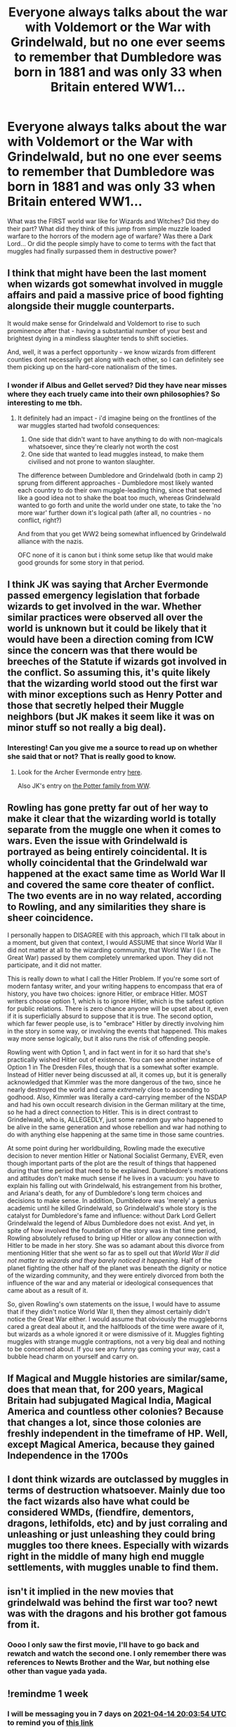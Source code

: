 #+TITLE: Everyone always talks about the war with Voldemort or the War with Grindelwald, but no one ever seems to remember that Dumbledore was born in 1881 and was only 33 when Britain entered WW1...

* Everyone always talks about the war with Voldemort or the War with Grindelwald, but no one ever seems to remember that Dumbledore was born in 1881 and was only 33 when Britain entered WW1...
:PROPERTIES:
:Author: Dragonblade0123
:Score: 34
:DateUnix: 1617821020.0
:DateShort: 2021-Apr-07
:FlairText: Prompt
:END:
What was the FIRST world war like for Wizards and Witches? Did they do their part? What did they think of this jump from simple muzzle loaded warfare to the horrors of the modern age of warfare? Was there a Dark Lord... Or did the people simply have to come to terms with the fact that muggles had finally surpassed them in destructive power?


** I think that might have been the last moment when wizards got somewhat involved in muggle affairs and paid a massive price of bood fighting alongside their muggle counterparts.

It would make sense for Grindelwald and Voldemort to rise to such prominence after that - having a substantial number of your best and brightest dying in a mindless slaughter tends to shift societies.

And, well, it was a perfect opportunity - we know wizards from different counties dont necessarily get along with each other, so I can definitely see them picking up on the hard-core nationalism of the times.
:PROPERTIES:
:Author: Von_Usedom
:Score: 19
:DateUnix: 1617828791.0
:DateShort: 2021-Apr-08
:END:

*** I wonder if Albus and Gellet served? Did they have near misses where they each truely came into their own philosophies? So interesting to me tbh.
:PROPERTIES:
:Author: Dragonblade0123
:Score: 2
:DateUnix: 1617832688.0
:DateShort: 2021-Apr-08
:END:

**** It definitely had an impact - i'd imagine being on the frontlines of the war muggles started had twofold consequences:

1. One side that didn't want to have anything to do with non-magicals whatsoever, since they're clearly not worth the cost
2. One side that wanted to lead muggles instead, to make them civilised and not prone to wanton slaughter.

The difference between Dumbledore and Grindelwald (both in camp 2) sprung from different approaches - Dumbledore most likely wanted each country to do their own muggle-leading thing, since that seemed like a good idea not to shake the boat too much, whereas Grindelwald wanted to go forth and unite the world under one state, to take the 'no more war' further down it's logical path (after all, no countries - no conflict, right?)

And from that you get WW2 being somewhat influenced by Grindelwald alliance with the nazis.

OFC none of it is canon but i think some setup like that would make good grounds for some story in that period.
:PROPERTIES:
:Author: Von_Usedom
:Score: 3
:DateUnix: 1617877342.0
:DateShort: 2021-Apr-08
:END:


** I think JK was saying that Archer Evermonde passed emergency legislation that forbade wizards to get involved in the war. Whether similar practices were observed all over the world is unknown but it could be likely that it would have been a direction coming from ICW since the concern was that there would be breeches of the Statute if wizards got involved in the conflict. So assuming this, it's quite likely that the wizarding world stood out the first war with minor exceptions such as Henry Potter and those that secretly helped their Muggle neighbors (but JK makes it seem like it was on minor stuff so not really a big deal).
:PROPERTIES:
:Author: I_love_DPs
:Score: 10
:DateUnix: 1617832465.0
:DateShort: 2021-Apr-08
:END:

*** Interesting! Can you give me a source to read up on whether she said that or not? That is really good to know.
:PROPERTIES:
:Author: Dragonblade0123
:Score: 5
:DateUnix: 1617832752.0
:DateShort: 2021-Apr-08
:END:

**** Look for the Archer Evermonde entry [[https://www.wizardingworld.com/writing-by-jk-rowling/ministers-for-magic][here]].

Also JK's entry on [[https://www.wizardingworld.com/writing-by-jk-rowling/the-potter-family][the Potter family from WW]].
:PROPERTIES:
:Author: I_love_DPs
:Score: 2
:DateUnix: 1617833750.0
:DateShort: 2021-Apr-08
:END:


** Rowling has gone pretty far out of her way to make it clear that the wizarding world is totally separate from the muggle one when it comes to wars. Even the issue with Grindelwald is portrayed as being entirely coincidental. It is wholly coincidental that the Grindelwald war happened at the exact same time as World War II and covered the same core theater of conflict. The two events are in no way related, according to Rowling, and any similarities they share is sheer coincidence.

I personally happen to DISAGREE with this approach, which I'll talk about in a moment, but given that context, I would ASSUME that since World War II did not matter at all to the wizarding community, that World War I (i.e. The Great War) passed by them completely unremarked upon. They did not participate, and it did not matter.

This is really down to what I call the Hitler Problem. If you're some sort of modern fantasy writer, and your writing happens to encompass that era of history, you have two choices: ignore Hitler, or embrace Hitler. MOST writers choose option 1, which is to ignore Hitler, which is the safest option for public relations. There is zero chance anyone will be upset about it, even if it is superficially absurd to suppose that it is true. The second option, which far fewer people use, is to "embrace" Hitler by directly involving him in the story in some way, or involving the events that happened. This makes way more sense logically, but it also runs the risk of offending people.

Rowling went with Option 1, and in fact went in for it so hard that she's practically wished Hitler out of existence. You can see another instance of Option 1 in The Dresden Files, though that is a somewhat softer example. Instead of Hitler never being discussed at all, it comes up, but it is generally acknowledged that Kimmler was the more dangerous of the two, since he nearly destroyed the world and came /extremely/ close to ascending to godhood. Also, Kimmler was literally a card-carrying member of the NSDAP and had his own occult research division in the German military at the time, so he had a direct connection to Hitler. This is in direct contrast to Grindelwald, who is, ALLEGEDLY, just some random guy who happened to be alive in the same generation and whose rebellion and war had nothing to do with anything else happening at the same time in those same countries.

At some point during her worldbuilding, Rowling made the executive decision to never mention Hitler or National Socialist Germany, EVER, even though important parts of the plot are the result of things that happened during that time period that need to be explained. Dumbledore's motivations and attitudes don't make much sense if he lives in a vacuum: you have to explain his falling out with Grindelwald, his estrangement from his brother, and Ariana's death, for any of Dumbledore's long term choices and decisions to make sense. In addition, Dumbledore was 'merely' a genius academic until he killed Grindelwald, so Grindelwald's whole story is the catalyst for Dumbledore's fame and influence: without Dark Lord Gellert Grindelwald the legend of Albus Dumbledore does not exist. And yet, in spite of how involved the foundation of the story was in that time period, Rowling absolutely refused to bring up Hitler or allow any connection with Hitler to be made in her story. She was so adamant about this divorce from mentioning Hitler that she went so far as to spell out that /World War II did not matter to wizards and they barely noticed it happening./ Half of the planet fighting the other half of the planet was beneath the dignity or notice of the wizarding community, and they were entirely divorced from both the influence of the war and any material or ideological consequences that came about as a result of it.

So, given Rowling's own statements on the issue, I would have to assume that if they didn't notice World War II, then they almost certainly didn't notice the Great War either. I would assume that obviously the muggleborns cared a great deal about it, and the halfbloods of the time were aware of it, but wizards as a whole ignored it or were dismissive of it. Muggles fighting muggles with strange muggle contraptions, not a very big deal and nothing to be concerned about. If you see any funny gas coming your way, cast a bubble head charm on yourself and carry on.
:PROPERTIES:
:Author: geosmin7
:Score: 13
:DateUnix: 1617833967.0
:DateShort: 2021-Apr-08
:END:


** If Magical and Muggle histories are similar/same, does that mean that, for 200 years, Magical Britain had subjugated Magical India, Magical America and countless other colonies? Because that changes a lot, since those colonies are freshly independent in the timeframe of HP. Well, except Magical America, because they gained Independence in the 1700s
:PROPERTIES:
:Author: memelord0998
:Score: 4
:DateUnix: 1617852724.0
:DateShort: 2021-Apr-08
:END:


** I dont think wizards are outclassed by muggles in terms of destruction whatsoever. Mainly due too the fact wizards also have what could be considered WMDs, (fiendfire, dementors, dragons, lethifolds, etc) and by just corraling and unleashing or just unleashing they could bring muggles too there knees. Especially with wizards right in the middle of many high end muggle settlements, with muggles unable to find them.
:PROPERTIES:
:Author: shadowyeager
:Score: 3
:DateUnix: 1617854470.0
:DateShort: 2021-Apr-08
:END:


** isn't it implied in the new movies that grindelwald was behind the first war too? newt was with the dragons and his brother got famous from it.
:PROPERTIES:
:Author: jottyclobber2231
:Score: 2
:DateUnix: 1617824861.0
:DateShort: 2021-Apr-08
:END:

*** Oooo I only saw the first movie, I'll have to go back and rewatch and watch the second one. I only remember there was references to Newts Brother and the War, but nothing else other than vague yada yada.
:PROPERTIES:
:Author: Dragonblade0123
:Score: 1
:DateUnix: 1618172649.0
:DateShort: 2021-Apr-12
:END:


** !remindme 1 week
:PROPERTIES:
:Author: SwordDude3000
:Score: 2
:DateUnix: 1617825834.0
:DateShort: 2021-Apr-08
:END:

*** I will be messaging you in 7 days on [[http://www.wolframalpha.com/input/?i=2021-04-14%2020:03:54%20UTC%20To%20Local%20Time][*2021-04-14 20:03:54 UTC*]] to remind you of [[https://www.reddit.com/r/HPfanfiction/comments/mm8wgd/everyone_always_talks_about_the_war_with/gtq7bde/?context=3][*this link*]]

[[https://www.reddit.com/message/compose/?to=RemindMeBot&subject=Reminder&message=%5Bhttps%3A%2F%2Fwww.reddit.com%2Fr%2FHPfanfiction%2Fcomments%2Fmm8wgd%2Feveryone_always_talks_about_the_war_with%2Fgtq7bde%2F%5D%0A%0ARemindMe%21%202021-04-14%2020%3A03%3A54%20UTC][*1 OTHERS CLICKED THIS LINK*]] to send a PM to also be reminded and to reduce spam.

^{Parent commenter can} [[https://www.reddit.com/message/compose/?to=RemindMeBot&subject=Delete%20Comment&message=Delete%21%20mm8wgd][^{delete this message to hide from others.}]]

--------------

[[https://www.reddit.com/r/RemindMeBot/comments/e1bko7/remindmebot_info_v21/][^{Info}]]

[[https://www.reddit.com/message/compose/?to=RemindMeBot&subject=Reminder&message=%5BLink%20or%20message%20inside%20square%20brackets%5D%0A%0ARemindMe%21%20Time%20period%20here][^{Custom}]]
[[https://www.reddit.com/message/compose/?to=RemindMeBot&subject=List%20Of%20Reminders&message=MyReminders%21][^{Your Reminders}]]
[[https://www.reddit.com/message/compose/?to=Watchful1&subject=RemindMeBot%20Feedback][^{Feedback}]]
:PROPERTIES:
:Author: RemindMeBot
:Score: 1
:DateUnix: 1617825850.0
:DateShort: 2021-Apr-08
:END:


** 'Surpassing' is a strong word considering competent wizards have access to unlimited explosions, fire and kinetic force to only name just a few of the things witches and wizards can do. Don't forget that Fiendfyre isn't that hard to cast (as shown by Crabbe), the trick is to be able to control it, which you don't really need to - you only need to be able to disapparate away quickly enough - since Fiendfyre is not like Gubraithian Fire which is everlasting and a different thing.
:PROPERTIES:
:Author: SnobbishWizard
:Score: 6
:DateUnix: 1617822494.0
:DateShort: 2021-Apr-07
:END:

*** Remind me, but didn't that Fiendfyre KILL him?
:PROPERTIES:
:Author: Dragonblade0123
:Score: 3
:DateUnix: 1617832588.0
:DateShort: 2021-Apr-08
:END:

**** It did, hence the disapparation comment. Since Fiendfyre will eventually extinguish itself since it isn't Gubraithian Fire if you want to destroy a city or what have you, you don't actually need to be there for the whole time, just cast it and disapparate and voilà. You have yourself a city getting destroyed by fire only powerful wizards can stop.
:PROPERTIES:
:Author: SnobbishWizard
:Score: 4
:DateUnix: 1617843916.0
:DateShort: 2021-Apr-08
:END:


** They probably didn't give a fuck.
:PROPERTIES:
:Author: DariusA92
:Score: 1
:DateUnix: 1617881350.0
:DateShort: 2021-Apr-08
:END:


** Wizarding nations are functionally almost completely independant from the muggle nations they share geography with, oh they pop over to say hello whenever a new leader is elected, but they have their own laws, own politics and certainly aren't about to go fight a war for them.

Reactions will probably depend on how long ago the most recent magical war was and how it was fought, but since we never hear mention of anything big, I'd assume it was quite some time ago, perhaps even pre-statute (open warfare being rather hard to conceal), and the response would therefore be "Those muggles truly are barbaric, slaughtering each other over petty disagreements and is such a gruesome and excessive manners too, I'm certainly glad we're not part of that society"

It could easily have been part of what made Grindelwald's rhetoric so appealing to people like Albus, the muggles are clearly doing a horrible job of ruling themselves, so much violence and collateral damage, wouldn't it be better if we, who war much more rarely, were to lead them.
:PROPERTIES:
:Author: Electric999999
:Score: 1
:DateUnix: 1617938672.0
:DateShort: 2021-Apr-09
:END:


** 1. it is implied that Grindelwald insisted that they had to lead muggles for muggle's own sake.
2. I think it is more like they realized the muggles are crazy beyond they thought. Magic overrides mundane nature and they don't seem to adopt guns or something. If they are terrified, then they should have used guns and artillery in their conflict. By JKR's definition magic is superior. So... muggles are too obsessed with violence that they developed the non-magical method to kill their own population that is on-par or more than the entire Wizarding population. It is just crazy.
3. I doubt Wizards would fancy 'big' things. Muggle fancy big and blasting things, but wizards seem to focus on more obscure things after their adolescence. Muggles could have seemed like a crazy child, strengthening Grindelwald's argument.
4. It is implied that the Wizard government did not go to war for very long, while muggles are treating war as a sport. "Wow, muggle filths are really beyond imagination!".
:PROPERTIES:
:Author: SleepyWood009
:Score: -1
:DateUnix: 1617843163.0
:DateShort: 2021-Apr-08
:END:
